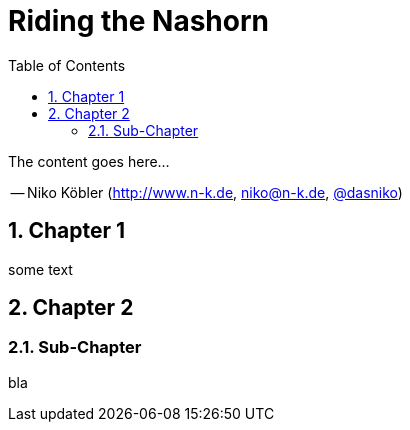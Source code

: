 :toc: left
:linkcss:
:stylesdir: css/
:source-highlighter: coderay
:numbered:
:icons: font
:imagesdir: images
// using experimental to support btn: macro
:experimental:

= Riding the Nashorn

The content goes here...

-- Niko Köbler (http://www.n-k.de, niko@n-k.de, https://twitter.com/dasniko[@dasniko])

== Chapter 1

some text

== Chapter 2

=== Sub-Chapter

bla
